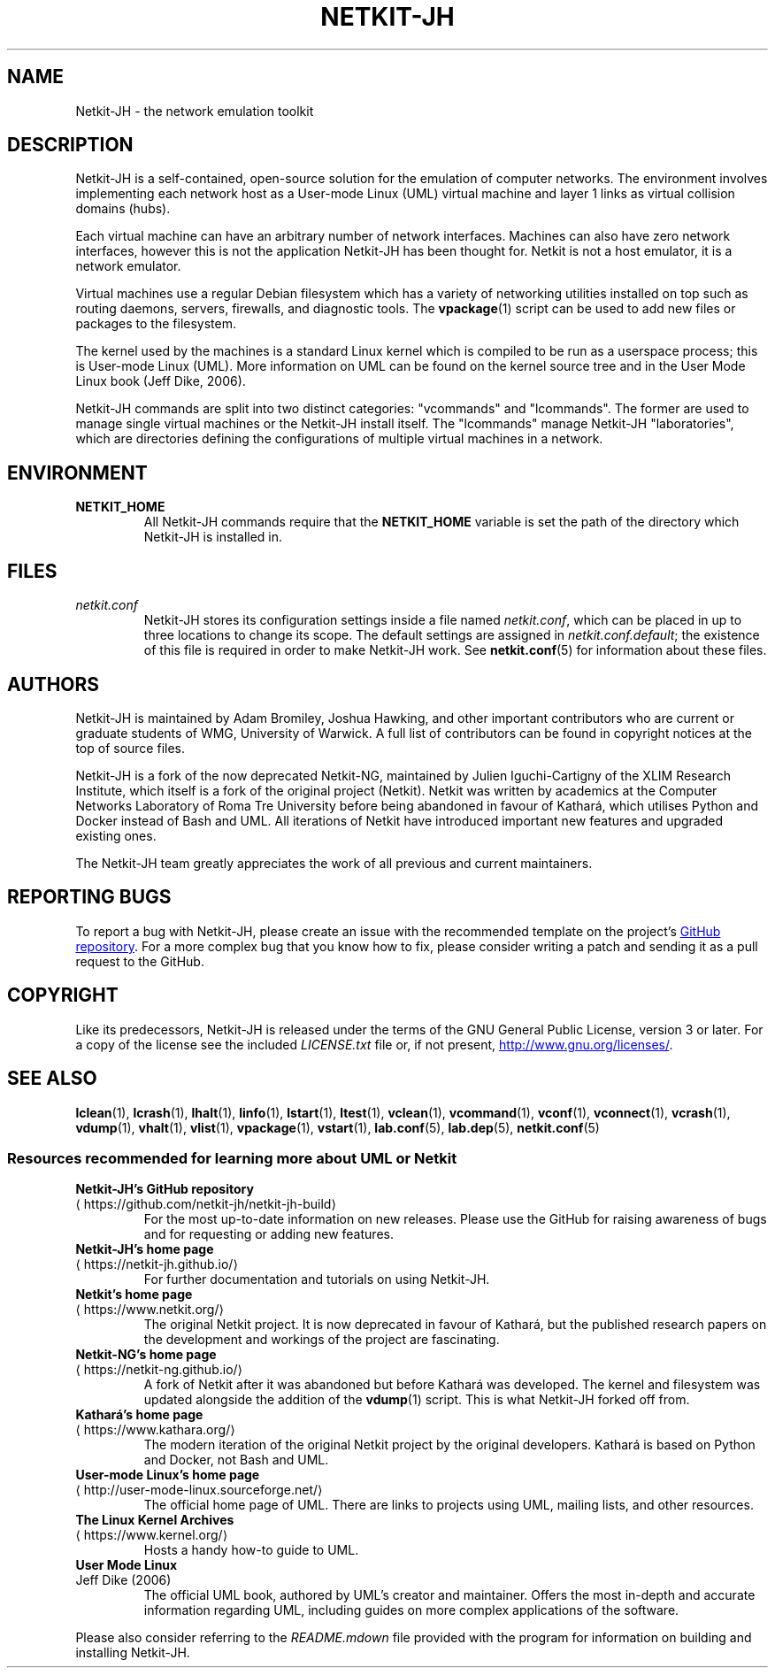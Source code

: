 .TH NETKIT-JH 7 2022-09-04 Linux "Netkit-JH Manual"
.SH NAME
Netkit-JH \- the network emulation toolkit
.SH DESCRIPTION
Netkit-JH is a self-contained, open-source solution for the emulation of
computer networks.
The environment involves implementing each network host as a User-mode Linux
(UML) virtual machine and layer 1 links as virtual collision domains (hubs).
.PP
Each virtual machine can have an arbitrary number of network interfaces.
Machines can also have zero network interfaces,
however this is not the application Netkit-JH has been thought for.
Netkit is not a host emulator, it is a network emulator.
.PP
Virtual machines use a regular Debian filesystem which has a variety of
networking utilities installed on top such as routing daemons, servers,
firewalls, and diagnostic tools.
The
.BR vpackage (1)
script can be used to add new files or packages to the filesystem.
.PP
The kernel used by the machines is a standard Linux kernel which is compiled to
be run as a userspace process; this is User-mode Linux (UML).
More information on UML can be found on the kernel source tree and in the User
Mode Linux book (Jeff Dike, 2006).
.PP
Netkit-JH commands are split into two distinct categories:
\(dqvcommands\(dq and \(dqlcommands\(dq.
The former are used to manage single virtual machines or the Netkit-JH install
itself.
The \(dqlcommands\(dq manage Netkit-JH \(dqlaboratories\(dq,
which are directories defining the configurations of multiple virtual machines
in a network.
.SH ENVIRONMENT
.TP
.B NETKIT_HOME
All Netkit-JH commands require that the
.B NETKIT_HOME
variable is set the path of the directory which Netkit-JH is installed in.
.SH FILES
.TP
.I netkit.conf
Netkit-JH stores its configuration settings inside a file named
.IR netkit.conf ,
which can be placed in up to three locations to change its scope.
The default settings are assigned in
.IR netkit.conf.default ;
the existence of this file is required in order to make Netkit-JH work.
See
.BR netkit.conf (5)
for information about these files.
.SH AUTHORS
Netkit-JH is maintained by Adam Bromiley, Joshua Hawking,
and other important contributors who are current or graduate students of WMG,
University of Warwick.
A full list of contributors can be found in copyright notices at the top of
source files.
.PP
Netkit-JH is a fork of the now deprecated Netkit-NG,
maintained by Julien Iguchi-Cartigny of the XLIM Research Institute,
which itself is a fork of the original project (Netkit).
Netkit was written by academics at the Computer Networks Laboratory of Roma Tre
University before being abandoned in favour of Kathará,
which utilises Python and Docker instead of Bash and UML.
All iterations of Netkit have introduced important new features and upgraded
existing ones.
.PP
The Netkit-JH team greatly appreciates the work of all previous and current
maintainers.
.SH "REPORTING BUGS"
To report a bug with Netkit-JH,
please create an issue with the recommended template on the project's
.UR https://github.com/netkit-jh/netkit-jh-build/issues
GitHub repository
.UE .
For a more complex bug that you know how to fix,
please consider writing a patch and sending it as a pull request to the GitHub.
.SH COPYRIGHT
Like its predecessors,
Netkit-JH is released under the terms of the GNU General Public License,
version 3 or later. For a copy of the license see the included
.I LICENSE.txt
file or, if not present,
.UR http://www.gnu.org/licenses/
.UE .
.SH "SEE ALSO"
.BR lclean (1),
.BR lcrash (1),
.BR lhalt (1),
.BR linfo (1),
.BR lstart (1),
.BR ltest (1),
.BR vclean (1),
.BR vcommand (1),
.BR vconf (1),
.BR vconnect (1),
.BR vcrash (1),
.BR vdump (1),
.BR vhalt (1),
.BR vlist (1),
.BR vpackage (1),
.BR vstart (1),
.BR lab.conf (5),
.BR lab.dep (5),
.BR netkit.conf (5)
.SS Resources recommended for learning more about UML or Netkit
.TP
.B Netkit-JH's GitHub repository
.TQ GitHub repository
.UR https://github.com/netkit-jh/netkit-jh-build
.UE
For the most up-to-date information on new releases.
Please use the GitHub for raising awareness of bugs and for requesting or
adding new features.
.TP
.B Netkit-JH's home page
.TQ
.UR https://netkit-jh.github.io/
.UE
For further documentation and tutorials on using Netkit-JH.
.TP
.B Netkit's home page
.TQ
.UR https://www.netkit.org/
.UE
The original Netkit project.
It is now deprecated in favour of Kathará, but the published research papers on
the development and workings of the project are fascinating.
.TP
.B Netkit-NG's home page
.TQ
.UR https://netkit-ng.github.io/
.UE
A fork of Netkit after it was abandoned but before Kathará was developed.
The kernel and filesystem was updated alongside the addition of the
.BR vdump (1)
script.
This is what Netkit-JH forked off from.
.TP
.B Kathará's home page
.TQ
.UR https://www.kathara.org/
.UE
The modern iteration of the original Netkit project by the original developers.
Kathará is based on Python and Docker, not Bash and UML.
.TP
.B User-mode Linux's home page
.TQ
.UR http://user-mode-linux.sourceforge.net/
.UE
The official home page of UML.
There are links to projects using UML, mailing lists, and other resources.
.TP
.B The Linux Kernel Archives
.TQ
.UR https://www.kernel.org/
.UE
Hosts a handy how-to guide to UML.
.TP
.B User Mode Linux
.TQ
Jeff Dike (2006)
The official UML book, authored by UML's creator and maintainer.
Offers the most in-depth and accurate information regarding UML,
including guides on more complex applications of the software.
.PP
Please also consider referring to the
.I README.mdown
file provided with the program for information on building and installing
Netkit-JH.
